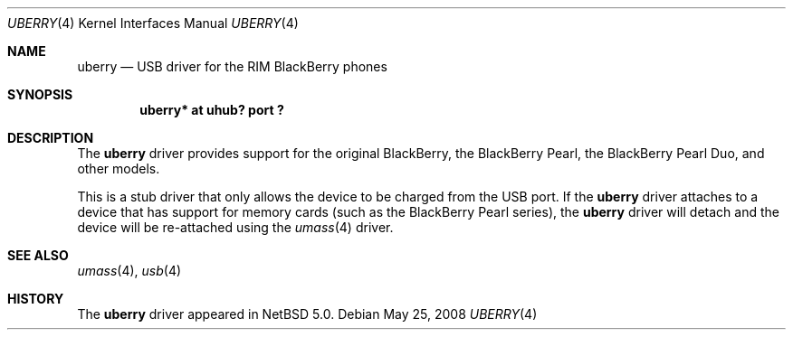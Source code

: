 .\" $NetBSD: uberry.4,v 1.2 2008/05/26 03:43:07 jmcneill Exp $
.\"
.\" Copyright (c) 2008 The NetBSD Foundation, Inc.
.\" All rights reserved.
.\"
.\" This code is derived from software contributed to The NetBSD Foundation
.\" by Christos Zoulas.
.\"
.\" Redistribution and use in source and binary forms, with or without
.\" modification, are permitted provided that the following conditions
.\" are met:
.\" 1. Redistributions of source code must retain the above copyright
.\"    notice, this list of conditions and the following disclaimer.
.\" 2. Redistributions in binary form must reproduce the above copyright
.\"    notice, this list of conditions and the following disclaimer in the
.\"    documentation and/or other materials provided with the distribution.
.\" 3. All advertising materials mentioning features or use of this software
.\"    must display the following acknowledgement:
.\"        This product includes software developed by the NetBSD
.\"        Foundation, Inc. and its contributors.
.\" 4. Neither the name of The NetBSD Foundation nor the names of its
.\"    contributors may be used to endorse or promote products derived
.\"    from this software without specific prior written permission.
.\"
.\" THIS SOFTWARE IS PROVIDED BY THE NETBSD FOUNDATION, INC. AND CONTRIBUTORS
.\" ``AS IS'' AND ANY EXPRESS OR IMPLIED WARRANTIES, INCLUDING, BUT NOT LIMITED
.\" TO, THE IMPLIED WARRANTIES OF MERCHANTABILITY AND FITNESS FOR A PARTICULAR
.\" PURPOSE ARE DISCLAIMED.  IN NO EVENT SHALL THE FOUNDATION OR CONTRIBUTORS
.\" BE LIABLE FOR ANY DIRECT, INDIRECT, INCIDENTAL, SPECIAL, EXEMPLARY, OR
.\" CONSEQUENTIAL DAMAGES (INCLUDING, BUT NOT LIMITED TO, PROCUREMENT OF
.\" SUBSTITUTE GOODS OR SERVICES; LOSS OF USE, DATA, OR PROFITS; OR BUSINESS
.\" INTERRUPTION) HOWEVER CAUSED AND ON ANY THEORY OF LIABILITY, WHETHER IN
.\" CONTRACT, STRICT LIABILITY, OR TORT (INCLUDING NEGLIGENCE OR OTHERWISE)
.\" ARISING IN ANY WAY OUT OF THE USE OF THIS SOFTWARE, EVEN IF ADVISED OF THE
.\" POSSIBILITY OF SUCH DAMAGE.
.\"
.Dd May 25, 2008
.Dt UBERRY 4
.Os
.Sh NAME
.Nm uberry
.Nd USB driver for the RIM BlackBerry phones
.Sh SYNOPSIS
.Cd "uberry* at uhub? port ?"
.Sh DESCRIPTION
The
.Nm
driver provides support for the original BlackBerry, the BlackBerry Pearl,
the BlackBerry Pearl Duo, and other models.
.Pp
This is a stub driver that only allows the device to be charged from the
USB port.
If the
.Nm
driver attaches to a device that has support for memory cards (such as the
BlackBerry Pearl series), the
.Nm
driver will detach and the device will be re-attached using the
.Xr umass 4
driver.
.Sh SEE ALSO
.Xr umass 4 ,
.Xr usb 4
.Sh HISTORY
The
.Nm
driver
appeared in
.Nx 5.0 .
